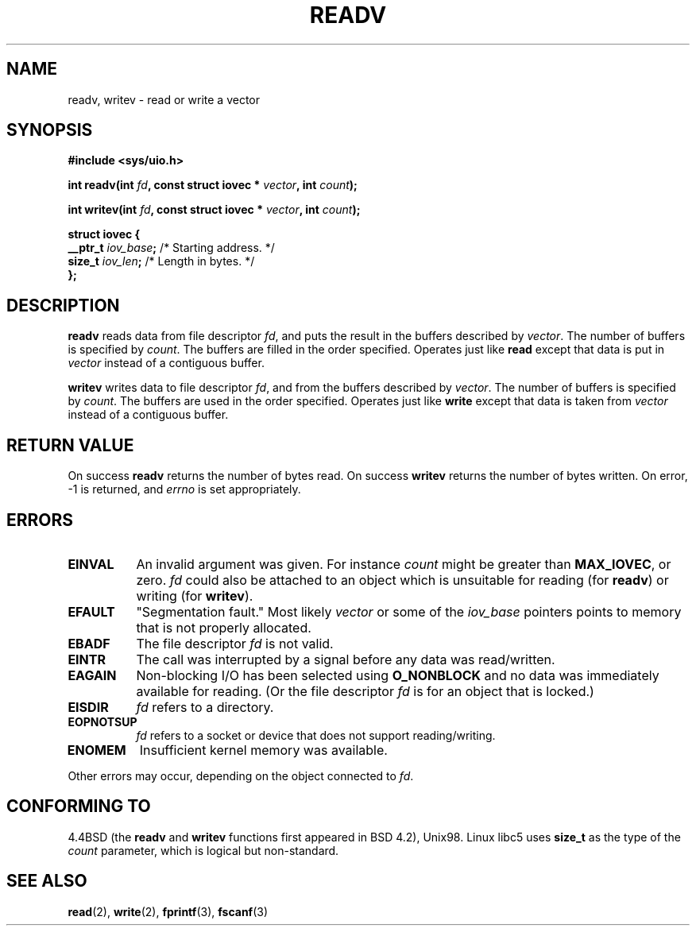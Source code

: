 .\" Hey Emacs! This file is -*- nroff -*- source.
.\"
.\" Copyright (c) 1996 Tom Bjorkholm <tomb@mydata.se>
.\"
.\" This is free documentation; you can redistribute it and/or
.\" modify it under the terms of the GNU General Public License as
.\" published by the Free Software Foundation; either version 2 of
.\" the License, or (at your option) any later version.
.\"
.\" The GNU General Public License's references to "object code"
.\" and "executables" are to be interpreted as the output of any
.\" document formatting or typesetting system, including
.\" intermediate and printed output.
.\"
.\" This manual is distributed in the hope that it will be useful,
.\" but WITHOUT ANY WARRANTY; without even the implied warranty of
.\" MERCHANTABILITY or FITNESS FOR A PARTICULAR PURPOSE.  See the
.\" GNU General Public License for more details.
.\"
.\" You should have received a copy of the GNU General Public
.\" License along with this manual; if not, write to the Free
.\" Software Foundation, Inc., 59 Temple Place, Suite 330, Boston, MA 02111,
.\" USA.
.\"
.\" 1996-04-12 Tom Bjorkholm <tomb@mydata.se>
.\"            First version written
.\" Modified Tue Oct 22 17:41:07 1996 by Eric S. Raymond <esr@thyrsus.com>
.\"
.TH READV 2 "1999-01-20" "Linux 2.2.0-pre8" "Linux Programmer's Manual"
.SH NAME
readv, writev \- read or write a vector
.SH SYNOPSIS
.B #include <sys/uio.h>
.sp
.BI "int readv(int " fd ", const struct iovec * " vector ", int " count );
.sp
.BI "int writev(int " fd ", const struct iovec * " vector ", int " count );
.sp
.B
\fBstruct iovec {\fR
.br
  \fB__ptr_t \fIiov_base\fB;\fR /* Starting address.  */
.br  
  \fBsize_t \fIiov_len\fB;\fR /* Length in bytes.  */
.br
\fB};\fR
.fi
.SH DESCRIPTION
\fBreadv\fR reads data from file descriptor \fIfd\fR, and puts the result 
in the buffers described by \fIvector\fR. The number of buffers is
specified by \fIcount\fR. The buffers are filled in the order specified.
Operates just like \fBread\fR except that data is put in \fIvector\fR
instead of a contiguous buffer.

\fBwritev\fR writes data to file descriptor \fIfd\fR, and from  
the buffers described by \fIvector\fR. The number of buffers is
specified by \fIcount\fR. The buffers are used in the order specified.
Operates just like \fBwrite\fR except that data is taken from \fIvector\fR
instead of a contiguous buffer.

.SH RETURN VALUE
On success \fBreadv\fR returns the number of bytes read.
On success \fBwritev\fR returns the number of bytes written.
On error, \-1 is returned, and \fIerrno\fR is set appropriately.

.SH ERRORS
.TP 0.8i
.B EINVAL
An invalid argument was given. For instance \fIcount\fR might be 
greater than \fBMAX_IOVEC\fR, or zero.  \fIfd\fR could also be attached 
to an object  which  is  unsuitable for reading (for \fBreadv\fR) or
writing (for \fBwritev\fR).
.TP
.B EFAULT
"Segmentation fault." Most likely \fIvector\fR or some of the 
\fIiov_base\fR pointers points to memory that is not properly allocated.
.TP
.B EBADF
The file descriptor \fIfd\fR is not valid.
.TP
.B EINTR
The call was interrupted by a signal before any data was read/written.
.TP
.B EAGAIN
Non-blocking I/O has been selected using 
\fBO_NONBLOCK\fR and no data was immediately available for reading.
(Or the file descriptor \fIfd\fR is for an object that is locked.)
.TP
.B EISDIR
\fIfd\fR refers to a directory.
.TP
.B EOPNOTSUP
\fIfd\fR refers to a socket or device that does not support reading/writing.
.TP
.B ENOMEM
Insufficient kernel memory was available.
.PP
Other errors may occur, depending on the object connected to \fIfd\fR.
.SH "CONFORMING TO"
4.4BSD (the
.B readv
and
.B writev
functions first appeared in BSD 4.2), Unix98.  Linux libc5 uses
\fBsize_t\fR as the type of the \fIcount\fR parameter, which is
logical but non-standard.
.SH SEE ALSO
.BR read (2),
.BR write (2),
.BR fprintf (3),
.BR fscanf (3)
